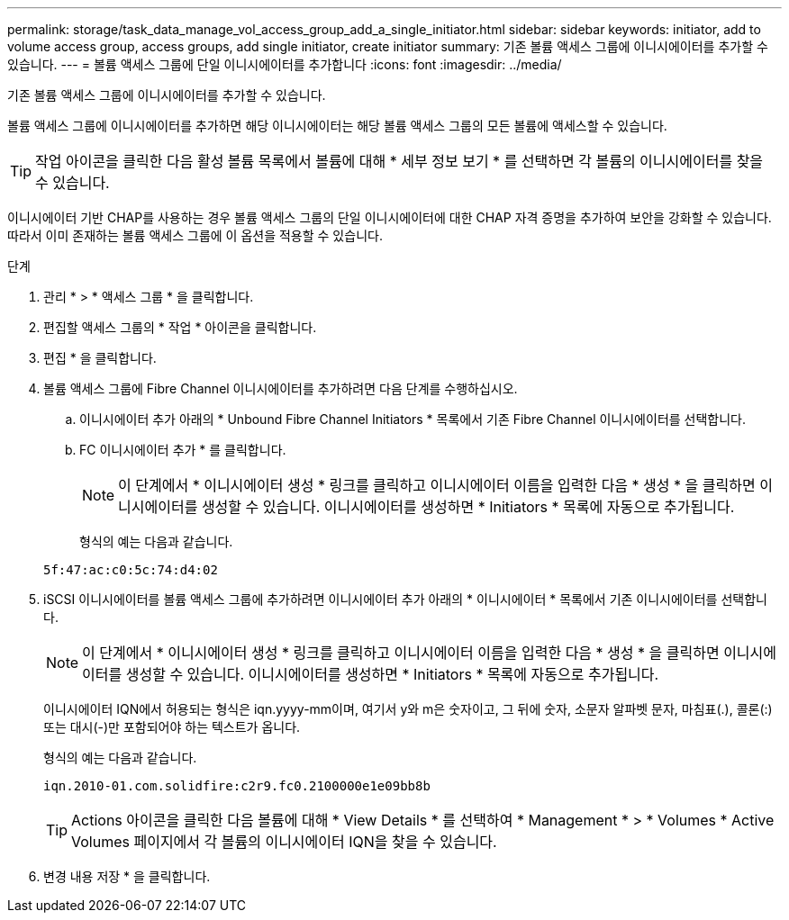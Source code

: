 ---
permalink: storage/task_data_manage_vol_access_group_add_a_single_initiator.html 
sidebar: sidebar 
keywords: initiator, add to volume access group, access groups, add single initiator, create initiator 
summary: 기존 볼륨 액세스 그룹에 이니시에이터를 추가할 수 있습니다. 
---
= 볼륨 액세스 그룹에 단일 이니시에이터를 추가합니다
:icons: font
:imagesdir: ../media/


[role="lead"]
기존 볼륨 액세스 그룹에 이니시에이터를 추가할 수 있습니다.

볼륨 액세스 그룹에 이니시에이터를 추가하면 해당 이니시에이터는 해당 볼륨 액세스 그룹의 모든 볼륨에 액세스할 수 있습니다.


TIP: 작업 아이콘을 클릭한 다음 활성 볼륨 목록에서 볼륨에 대해 * 세부 정보 보기 * 를 선택하면 각 볼륨의 이니시에이터를 찾을 수 있습니다.

이니시에이터 기반 CHAP를 사용하는 경우 볼륨 액세스 그룹의 단일 이니시에이터에 대한 CHAP 자격 증명을 추가하여 보안을 강화할 수 있습니다. 따라서 이미 존재하는 볼륨 액세스 그룹에 이 옵션을 적용할 수 있습니다.

.단계
. 관리 * > * 액세스 그룹 * 을 클릭합니다.
. 편집할 액세스 그룹의 * 작업 * 아이콘을 클릭합니다.
. 편집 * 을 클릭합니다.
. 볼륨 액세스 그룹에 Fibre Channel 이니시에이터를 추가하려면 다음 단계를 수행하십시오.
+
.. 이니시에이터 추가 아래의 * Unbound Fibre Channel Initiators * 목록에서 기존 Fibre Channel 이니시에이터를 선택합니다.
.. FC 이니시에이터 추가 * 를 클릭합니다.
+

NOTE: 이 단계에서 * 이니시에이터 생성 * 링크를 클릭하고 이니시에이터 이름을 입력한 다음 * 생성 * 을 클릭하면 이니시에이터를 생성할 수 있습니다. 이니시에이터를 생성하면 * Initiators * 목록에 자동으로 추가됩니다.

+
형식의 예는 다음과 같습니다.



+
[listing]
----
5f:47:ac:c0:5c:74:d4:02
----
. iSCSI 이니시에이터를 볼륨 액세스 그룹에 추가하려면 이니시에이터 추가 아래의 * 이니시에이터 * 목록에서 기존 이니시에이터를 선택합니다.
+

NOTE: 이 단계에서 * 이니시에이터 생성 * 링크를 클릭하고 이니시에이터 이름을 입력한 다음 * 생성 * 을 클릭하면 이니시에이터를 생성할 수 있습니다. 이니시에이터를 생성하면 * Initiators * 목록에 자동으로 추가됩니다.

+
이니시에이터 IQN에서 허용되는 형식은 iqn.yyyy-mm이며, 여기서 y와 m은 숫자이고, 그 뒤에 숫자, 소문자 알파벳 문자, 마침표(.), 콜론(:) 또는 대시(-)만 포함되어야 하는 텍스트가 옵니다.

+
형식의 예는 다음과 같습니다.

+
[listing]
----
iqn.2010-01.com.solidfire:c2r9.fc0.2100000e1e09bb8b
----
+

TIP: Actions 아이콘을 클릭한 다음 볼륨에 대해 * View Details * 를 선택하여 * Management * > * Volumes * Active Volumes 페이지에서 각 볼륨의 이니시에이터 IQN을 찾을 수 있습니다.

. 변경 내용 저장 * 을 클릭합니다.

